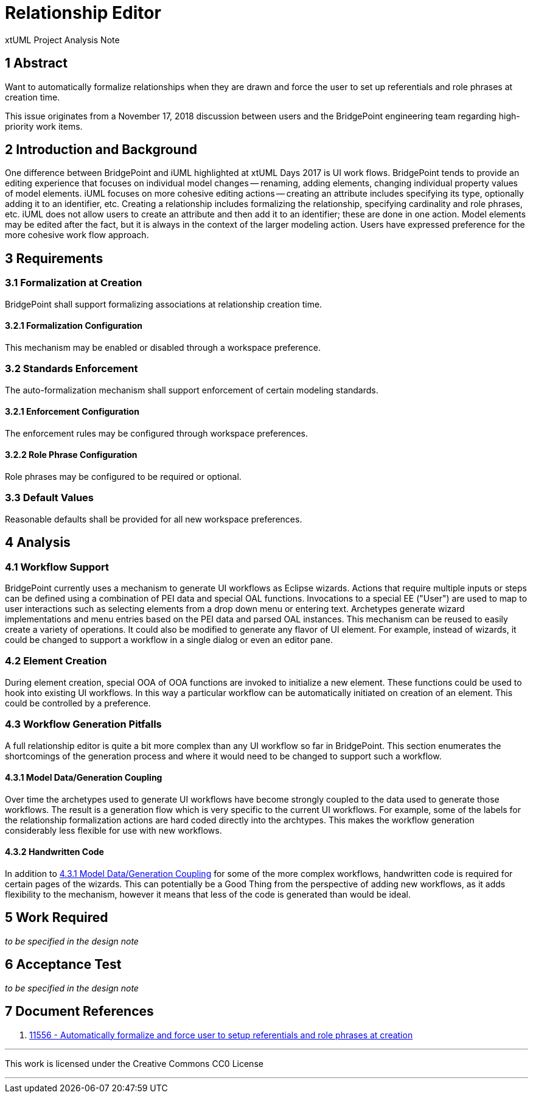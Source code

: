= Relationship Editor

xtUML Project Analysis Note

== 1 Abstract

Want to automatically formalize relationships when they are drawn and force the
user to set up referentials and role phrases at creation time.

This issue originates from a November 17, 2018 discussion between users and
the BridgePoint engineering team regarding high-priority work items.

== 2 Introduction and Background

One difference between BridgePoint and iUML highlighted at xtUML Days 2017 is
UI work flows. BridgePoint tends to provide an editing experience that focuses
on individual model changes -- renaming, adding elements, changing individual
property values of model elements. iUML focuses on more cohesive editing actions
-- creating an attribute includes specifying its type, optionally adding it to
an identifier, etc. Creating a relationship includes formalizing the
relationship, specifying cardinality and role phrases, etc. iUML does not allow
users to create an attribute and then add it to an identifier; these are done in
one action. Model elements may be edited after the fact, but it is always in the
context of the larger modeling action. Users have expressed preference for the
more cohesive work flow approach.

== 3 Requirements

=== 3.1 Formalization at Creation
BridgePoint shall support formalizing associations at relationship creation time.

==== 3.2.1 Formalization Configuration
This mechanism may be enabled or disabled through a workspace preference.

=== 3.2 Standards Enforcement
The auto-formalization mechanism shall support enforcement of certain modeling standards.

==== 3.2.1 Enforcement Configuration
The enforcement rules may be configured through workspace preferences.

==== 3.2.2 Role Phrase Configuration
Role phrases may be configured to be required or optional.

=== 3.3 Default Values
Reasonable defaults shall be provided for all new workspace preferences.

== 4 Analysis

=== 4.1 Workflow Support

BridgePoint currently uses a mechanism to generate UI workflows as Eclipse
wizards. Actions that require multiple inputs or steps can be defined using a
combination of PEI data and special OAL functions. Invocations to a special EE
("User") are used to map to user interactions such as selecting elements from a
drop down menu or entering text. Archetypes generate wizard implementations and
menu entries based on the PEI data and parsed OAL instances. This mechanism can
be reused to easily create a variety of operations. It could also be modified to
generate any flavor of UI element. For example, instead of wizards, it could be
changed to support a workflow in a single dialog or even an editor pane.

=== 4.2 Element Creation

During element creation, special OOA of OOA functions are invoked to initialize
a new element. These functions could be used to hook into existing UI workflows.
In this way a particular workflow can be automatically initiated on creation of
an element. This could be controlled by a preference.

=== 4.3 Workflow Generation Pitfalls

A full relationship editor is quite a bit more complex than any UI workflow so
far in BridgePoint. This section enumerates the shortcomings of the generation
process and where it would need to be changed to support such a workflow.

==== 4.3.1 Model Data/Generation Coupling

Over time the archetypes used to generate UI workflows have become strongly
coupled to the data used to generate those workflows. The result is a generation
flow which is very specific to the current UI workflows. For example, some of the labels
for the relationship formalization actions are hard coded directly into the
archtypes. This makes the workflow generation considerably less flexible for use
with new workflows.

==== 4.3.2 Handwritten Code

In addition to <<4.3.1 Model Data/Generation Coupling>>
for some of the more complex workflows, handwritten code is
required for certain pages of the wizards. This can potentially be a Good
Thing from the perspective of adding new workflows, as it adds flexibility to the
mechanism, however it means that less of the code is generated than would be
ideal.

== 5 Work Required
_to be specified in the design note_

== 6 Acceptance Test
_to be specified in the design note_

== 7 Document References
. [[dr-1]] https://support.onefact.net/issues/11556[11556 - Automatically formalize and force user to setup referentials and role phrases at creation]

---

This work is licensed under the Creative Commons CC0 License

---
